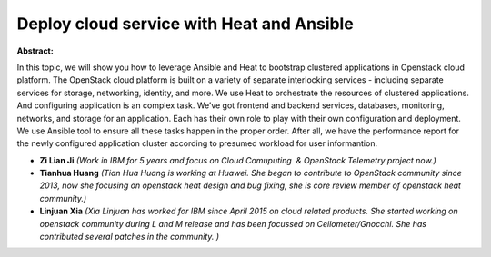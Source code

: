 Deploy cloud service with Heat and Ansible
~~~~~~~~~~~~~~~~~~~~~~~~~~~~~~~~~~~~~~~~~~

**Abstract:**

In this topic, we will show you how to leverage Ansible and Heat to bootstrap clustered applications in Openstack cloud platform. The OpenStack cloud platform is built on a variety of separate interlocking services - including separate services for storage, networking, identity, and more. We use Heat to orchestrate the resources of clustered applications. And configuring application is an complex task. We’ve got frontend and backend services, databases, monitoring, networks, and storage for an application. Each has their own role to play with their own configuration and deployment. We use Ansible tool to ensure all these tasks happen in the proper order. After all, we have the performance report for the newly configured application cluster according to presumed workload for user informantion.


* **Zi Lian Ji** *(Work in IBM for 5 years and focus on Cloud Comuputing  & OpenStack Telemetry project now.)*

* **Tianhua Huang** *(Tian Hua Huang is working at Huawei. She began to contribute to OpenStack community since 2013, now she focusing on openstack heat design and bug fixing, she is core review member of openstack heat community.)*

* **Linjuan Xia** *(Xia Linjuan has worked for IBM since April 2015 on cloud related products. She started working on openstack community during L and M release and has been focussed on Ceilometer/Gnocchi. She has contributed several patches in the community. )*
